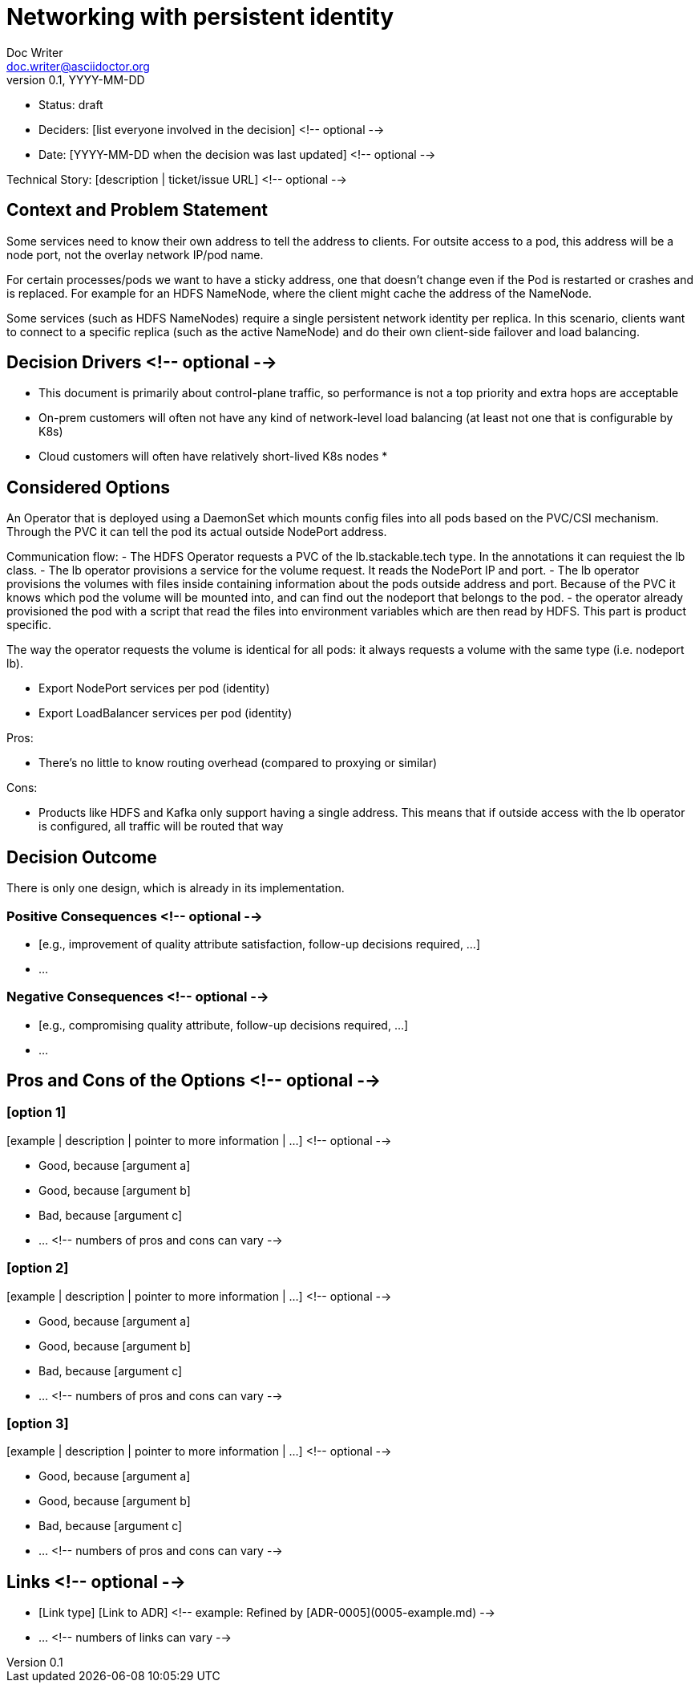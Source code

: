 = Networking with persistent identity
Doc Writer <doc.writer@asciidoctor.org>
v0.1, YYYY-MM-DD
:status: draft

* Status: {status}
* Deciders: [list everyone involved in the decision] <!-- optional -->
* Date: [YYYY-MM-DD when the decision was last updated] <!-- optional -->

Technical Story: [description | ticket/issue URL] <!-- optional -->

== Context and Problem Statement

Some services need to know their own address to tell the address to clients. For outsite access to a pod, this address will be a node port, not the overlay network IP/pod name.

For certain processes/pods we want to have a sticky address, one that doesn't change even if the Pod is restarted or crashes and is replaced. For example for an HDFS NameNode, where the client might cache the address of the NameNode.

Some services (such as HDFS NameNodes) require a single persistent network identity per replica. In this scenario, clients want to connect
to a specific replica (such as the active NameNode) and do their own client-side failover and load balancing.

[Describe the context and problem statement, e.g., in free form using two to three sentences. You may want to articulate the problem in form of a question.]

== Decision Drivers <!-- optional -->

* This document is primarily about control-plane traffic, so performance is not a top priority and extra hops are acceptable
* On-prem customers will often not have any kind of network-level load balancing (at least not one that is configurable by K8s)
* Cloud customers will often have relatively short-lived K8s nodes
*

== Considered Options

An Operator that is deployed using a DaemonSet which mounts config files into all pods based on the PVC/CSI mechanism. Through the PVC it can tell the pod its actual outside NodePort address.

Communication flow:
- The HDFS Operator requests a PVC of the lb.stackable.tech type. In the annotations it can requiest the lb class.
- The lb operator provisions a service for the volume request. It reads the NodePort IP and port.
- The lb operator provisions the volumes with files inside containing information about the pods outside address and port. Because of the PVC it knows which pod the volume will be mounted into, and can find out the nodeport that belongs to the pod.
- the operator already provisioned the pod with a script that read the files into environment variables which are then read by HDFS. This part is product specific.

The way the operator requests the volume is identical for all pods: it always requests a volume with the same type (i.e. nodeport lb).

* Export NodePort services per pod (identity)
* Export LoadBalancer services per pod (identity)

Pros:

* There's no little to know routing overhead (compared to proxying or similar)

Cons:

* Products like HDFS and Kafka only support having a single address. This means that if outside access with the lb operator is configured, all traffic will be routed that way

== Decision Outcome

There is only one design, which is already in its implementation.

=== Positive Consequences <!-- optional -->

* [e.g., improvement of quality attribute satisfaction, follow-up decisions required, …]
* …

=== Negative Consequences <!-- optional -->

* [e.g., compromising quality attribute, follow-up decisions required, …]
* …

== Pros and Cons of the Options <!-- optional -->

=== [option 1]

[example | description | pointer to more information | …] <!-- optional -->

* Good, because [argument a]
* Good, because [argument b]
* Bad, because [argument c]
* … <!-- numbers of pros and cons can vary -->

=== [option 2]

[example | description | pointer to more information | …] <!-- optional -->

* Good, because [argument a]
* Good, because [argument b]
* Bad, because [argument c]
* … <!-- numbers of pros and cons can vary -->

=== [option 3]

[example | description | pointer to more information | …] <!-- optional -->

* Good, because [argument a]
* Good, because [argument b]
* Bad, because [argument c]
* … <!-- numbers of pros and cons can vary -->

== Links <!-- optional -->

* [Link type] [Link to ADR] <!-- example: Refined by [ADR-0005](0005-example.md) -->
* … <!-- numbers of links can vary -->
